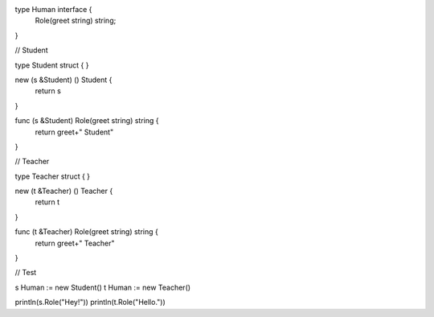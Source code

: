 type Human interface {
    Role(greet string) string;
}

// Student

type Student struct {
}

new (s &Student) () Student {
    return s
}

func (s &Student) Role(greet string) string {
    return greet+" Student"
}

// Teacher

type Teacher struct {
}

new (t &Teacher) () Teacher {
    return t
}

func (t &Teacher) Role(greet string) string {
    return greet+" Teacher"
}

// Test

s Human := new Student()
t Human := new Teacher()

println(s.Role("Hey!"))
println(t.Role("Hello."))
